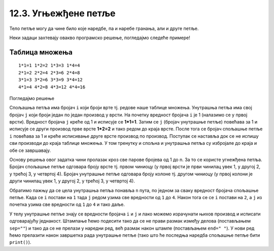 12.3. Угњежђене петље
#####################

Тело петље могу да чине било које наредбе, па и наребе гранања, али и
друге петље. 

Неки задаци захтевају овакво програмско решење, погледајмо следеће примерe!

Таблица множења
'''''''''''''''
.. questionnote::

   Напиши програм који исписује таблицу множења бројева од 1 до n. На
   пример, за n=4 таблица треба да изгледа овако.

::

   1*1=1 1*2=2 1*3=3 1*4=4
   2*1=2 2*2=4 2*3=6 2*4=8
   3*1=3 3*2=6 3*3=9 3*4=12
   4*1=4 4*2=8 4*3=12 4*4=16

Погледајмо решење 

.. activecode:: таблица_множења

   n = 5		
   for i in range(1, n+1):
       for j in range(1, n+1):
           print(i, "*", j, "=", i*j, end=" ", sep="")
       print()

.. infonote::
   Када имамо петљу унутар петље, то називамо **угњежђене петње**.
   Тада прву петљу зовемо спољашња а ону увучену унутар ње - унутрашња.

Спољашња петља има бројач ``i`` који броји врте тј. редове
наше таблице множења. Унутрашња петља има свој бројач ``j`` који броји 
један по један производ у врсти. На почетку вредност бројача ``i`` је 1 (налазимо
се у првој врсти). Вредност бројача ``j`` креће од 1 и исписује се **1*1=1**. Затим
се ``j`` (бројач унутрашње петље) повећава за 1 и исписује се други производ прве врсте
**1*2=2** и тако редом до краја врсте. После тога се бројач спољашње петље ``i`` повећава 
за 1 и креће исписивање друге врсте производ по производ. Поступак се наставља 
док се не испишу сви производи до краја таблице множења. У том тренутку
и спољна и унутрашња петља су избројале до краја и обе се завршавају.

Основу решења овог задатка чини пролазак кроз све парове бројева од 1
до n. За то се користе угнежђена петља. Бројач спољашње петље одговара
броју врсте тј. првом чиниоцу (у првој врсти је први чинилац увек 1, у
другој 2, у трећој 3, у четвртој 4). Бројач унутрашње петље одговара
броју колоне тј. другом чиниоцу (у првој колони је други чинилац увек
1, у другој 2, у трећој 3, у четвртој 4).

Обратимо пажњу да се цела унутрашња петља понавља ``n`` пута, по
једном за сваку вредност бројача спољашње петље. Када се ``i`` постави
на ``1`` тада ``j`` редом узима све вредности од ``1`` до ``4``. Након
тога се се ``i`` постави на ``2``, а ``j`` из почетка узима све
вредности од ``1`` до ``4`` и тако даље.

У телу унутрашње петље знају се вредности бројача ``i`` и ``j`` и лако
можемо израчунати њихов производ и исписати одговарајућу
једнакост. Штампање ћемо подесити тако да се не прави размак између
делова (постављањем ``sep=""``) и тако да се не прелази у наредни ред,
већ размак након штампе (постављањем ``end=" "``). У нови ред ћемо
прелазити након завршетка рада унутрашње петље (тако што ће последња
наредба спољашње петље бити ``print()``).